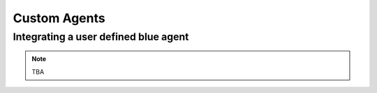 ﻿.. only:: comment

    © Crown-owned copyright 2023, Defence Science and Technology Laboratory UK

Custom Agents
=============


Integrating a user defined blue agent
*************************************

.. note::

    TBA
